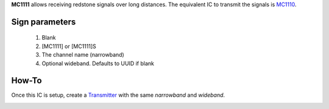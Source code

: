 **MC1111** allows receiving redstone signals over long distances. The equivalent IC to transmit the signals is `MC1110 <MC1110.html>`_.

Sign parameters
===============

   1. Blank
   2. [MC1111] or [MC1111]S
   3. The channel name (narrowband)
   4. Optional wideband. Defaults to UUID if blank
   
How-To
======

Once this IC is setup, create a `Transmitter <MC1110.html>`_ with the same `narrowband` and `wideband`.

.. image:: /images/ics/mc1111/receiver.png
   :align: center
